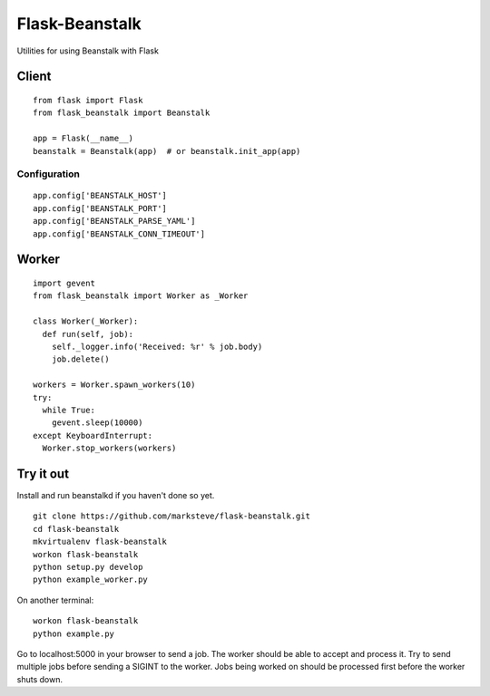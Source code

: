 ===============
Flask-Beanstalk
===============

Utilities for using Beanstalk with Flask

------
Client
------

::

  from flask import Flask
  from flask_beanstalk import Beanstalk

  app = Flask(__name__)
  beanstalk = Beanstalk(app)  # or beanstalk.init_app(app)

Configuration
=============

::

  app.config['BEANSTALK_HOST']
  app.config['BEANSTALK_PORT']
  app.config['BEANSTALK_PARSE_YAML']
  app.config['BEANSTALK_CONN_TIMEOUT']

------
Worker
------

::

  import gevent
  from flask_beanstalk import Worker as _Worker

  class Worker(_Worker):
    def run(self, job):
      self._logger.info('Received: %r' % job.body)
      job.delete()

  workers = Worker.spawn_workers(10)
  try:
    while True:
      gevent.sleep(10000)
  except KeyboardInterrupt:
    Worker.stop_workers(workers)

----------
Try it out
----------

Install and run beanstalkd if you haven't done so yet.

::

  git clone https://github.com/marksteve/flask-beanstalk.git
  cd flask-beanstalk
  mkvirtualenv flask-beanstalk
  workon flask-beanstalk
  python setup.py develop
  python example_worker.py

On another terminal::

  workon flask-beanstalk
  python example.py

Go to localhost:5000 in your browser to send a job.
The worker should be able to accept and process it.
Try to send multiple jobs before sending a SIGINT
to the worker. Jobs being worked on should be
processed first before the worker shuts down.